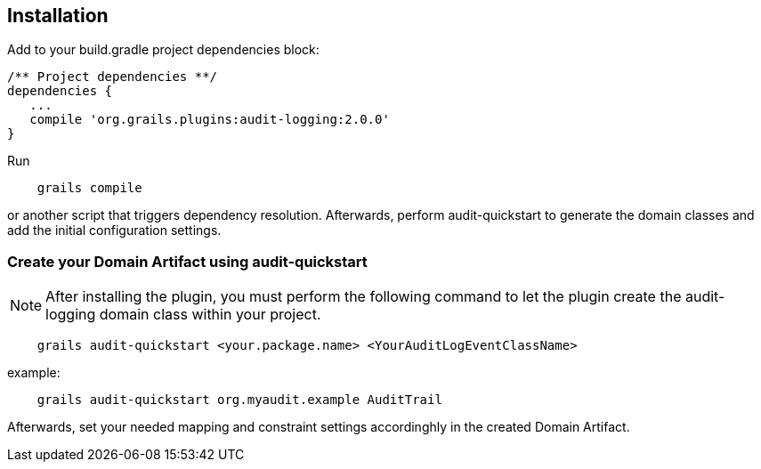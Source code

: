 == Installation

Add to your build.gradle project dependencies block:

[source,groovy]
----
/** Project dependencies **/
dependencies {
   ...
   compile 'org.grails.plugins:audit-logging:2.0.0'
}
----

Run

....
    grails compile
....

or another script that triggers dependency resolution. Afterwards, perform audit-quickstart to generate the domain classes and add the initial configuration settings.

=== Create your Domain Artifact using audit-quickstart


NOTE: After installing the plugin, you must perform the following command to let the plugin create the audit-logging domain class within your project.

....
    grails audit-quickstart <your.package.name> <YourAuditLogEventClassName>
....

example:

....
    grails audit-quickstart org.myaudit.example AuditTrail
....

Afterwards, set your needed mapping and constraint settings accordinghly in the created Domain Artifact.


